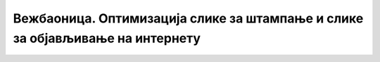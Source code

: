 Вежбаоница. Оптимизација слике за штампање и слике за објављивање на интернету
==============================================================================

.. infonote::
 
 Вежбаоница је место где ћеш имати прилику да провежбаш:
    •	 кораке за оптимизацију слике.

.. questionnote::

    **Вежба 1.**

    Преузми слику са `линка <../../_images/vodenica.jpg>`_: 

    .. image:: ../../_images/Slika6.jpg
        :width: 780px
        :align: center

    Преузету слику сачувај под именом Vodenica.
    Потребно је да оптимизујеш слику тако што ћеш исећи вишак позадине и оставити да се види само воденица. 
    Затим слику сачувај за приказивање на вебу (оптимизуј је), тако да јој величина буде 700 пиксела по ширини, резолуције 72 dpi. 
    Води рачуна да димензије слике буду пропорционалне приликом смањивања. Смањену слику сачувај под именом VodenicaSmanjena. 

.. questionnote::

    **Вежба 2.**

    Преузети слику са `овог линка <../../_images/toranj.jpg>`_: 

    .. image:: ../../_images/Slika3.jpg
        :width: 780px
        :align: center

    Преузету слику сачувај под именом Kula
    Селектуј кулу и на њој примени неке од ефеката. 

    Сачувај слику на којој је примењена опција:

    -  ­Blur → Lens Blur под именом KulaBlur, 
    -  Distors → Spherize под именом KulaDistors,
    -  Artistic → Photocopy под именом KulaArtistic,
    -  Color → Desaturate → Color to Gray под именом KulaColor.